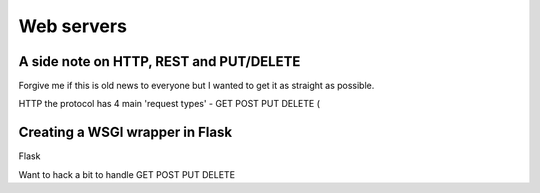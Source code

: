 Web servers
===========


A side note on HTTP, REST and PUT/DELETE
----------------------------------------

Forgive me if this is old news to everyone but I wanted to get it as
straight as possible.

HTTP the protocol has 4 main 'request types' - GET POST PUT DELETE ( 


Creating a WSGI wrapper in Flask
--------------------------------

Flask

Want to hack a bit to handle GET POST PUT DELETE
